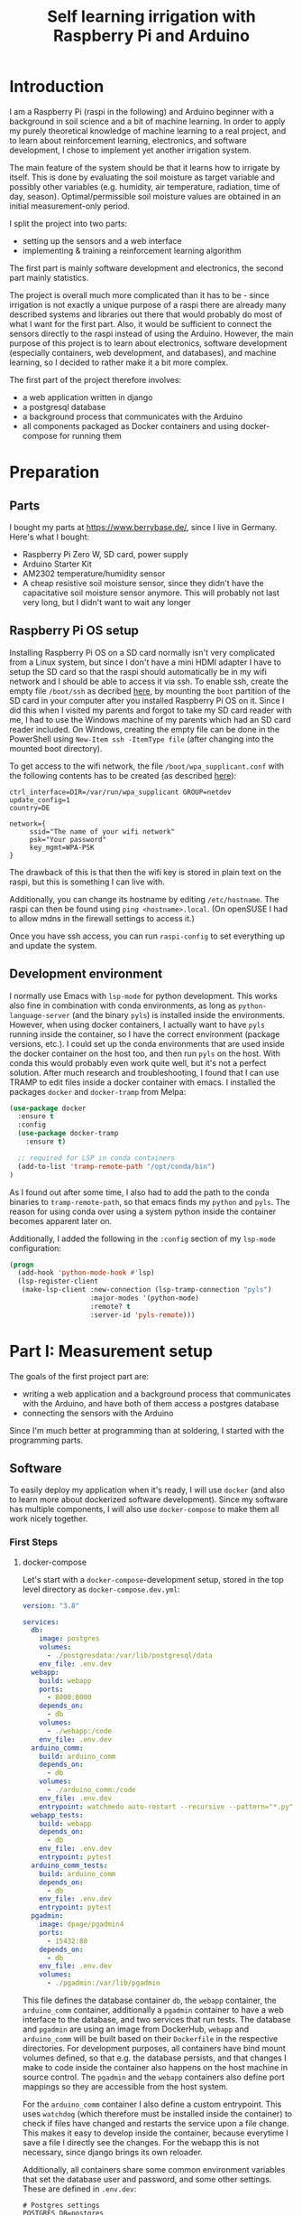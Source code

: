 #+TITLE:  Self learning irrigation with Raspberry Pi and Arduino

* Introduction
  
I am a Raspberry Pi (raspi in the following) and Arduino beginner with a
background in soil science and a bit of machine learning. In order to apply my
purely theoretical knowledge of machine learning to a real project, and to
learn about reinforcement learning, electronics, and software development, I
chose to implement yet another irrigation system.

The main feature of the system should be that it learns how to irrigate by
itself. This is done by evaluating the soil moisture as target variable and
possibly other variables (e.g. humidity, air temperature, radiation, time of
day, season). Optimal/permissible soil moisture values are obtained in an
initial measurement-only period.

I split the project into two parts:
- setting up the sensors and a web interface
- implementing & training a reinforcement learning algorithm
The first part is mainly software development and electronics, the second part
mainly statistics.

The project is overall much more complicated than it has to be - since
irrigation is not exactly a unique purpose of a raspi there are already many
described systems and libraries out there that would probably do most of what I
want for the first part. Also, it would be sufficient to connect the sensors
directly to the raspi instead of using the Arduino.
However, the main purpose of this project is to learn about electronics,
software development (especially containers, web development, and databases),
and machine learning, so I decided to rather make it a bit more complex.

The first part of the project therefore involves:
- a web application written in django
- a postgresql database
- a background process that communicates with the Arduino
- all components packaged as Docker containers and using docker-compose for
  running them 

* Preparation

** Parts

I bought my parts at https://www.berrybase.de/, since I live in Germany. Here's
what I bought:

- Raspberry Pi Zero W, SD card, power supply
- Arduino Starter Kit
- AM2302 temperature/humidity sensor
- A cheap resistive soil moisture sensor, since they didn't have the
  capacitative soil moisture sensor anymore. This will probably not last very
  long, but I didn't want to wait any longer
  
** Raspberry Pi OS setup

Installing Raspberry Pi OS on a SD card normally isn't very complicated from a
Linux system, but since I don't have a mini HDMI adapter I have to setup the SD
card so that the raspi should automatically be in my wifi network and I should
be able to access it via ssh.
To enable ssh, create the empty file ~/boot/ssh~ as decribed [[https://www.raspberrypi.org/documentation/remote-access/ssh/][here]], by mounting
the ~boot~ partition of the SD card in your computer after you installed
Raspberry Pi OS on it. Since I did this when I visited my parents and forgot to
take my SD card reader with me, I had to use the Windows machine of my parents
which had an SD card reader included. On Windows, creating the empty file can
be done in the PowerShell using ~New-Item ssh -ItemType file~ (after changing
into the mounted boot directory).

To get access to the wifi network, the file ~/boot/wpa_supplicant.conf~ with
the following contents has to be created (as described [[https://thedatafrog.com/en/articles/raspberry-pi-zero-headless-install/][here]]):
#+BEGIN_SRC 
ctrl_interface=DIR=/var/run/wpa_supplicant GROUP=netdev
update_config=1
country=DE

network={
     ssid="The name of your wifi network"
     psk="Your password"
     key_mgmt=WPA-PSK
}
#+END_SRC
The drawback of this is that then the wifi key is stored in plain text on the
raspi, but this is something I can live with.

Additionally, you can change its hostname by editing ~/etc/hostname~. The raspi
can then be found using ~ping <hostname>.local~. (On openSUSE I had to allow
mdns in the firewall settings to access it.)

Once you have ssh access, you can run ~raspi-config~ to set everything up and
update the system.


** Development environment

I normally use Emacs with ~lsp-mode~ for python development. This works also
fine in combination with conda environments, as long as
~python-language-server~ (and the binary ~pyls~) is installed inside the
environments. However, when using docker containers, I actually want to have
~pyls~ running inside the container, so I have the correct environment (package
versions, etc.). I could set up the conda environments that are used inside the
docker container on the host too, and then run ~pyls~ on the host. With conda
this would probably even work quite well, but it's not a perfect solution.
After much research and troubleshooting, I found that I can use TRAMP to edit
files inside a docker container with emacs.
I installed the packages ~docker~ and ~docker-tramp~ from Melpa:

#+begin_src emacs-lisp
(use-package docker
  :ensure t
  :config
  (use-package docker-tramp
    :ensure t)

  ;; required for LSP in conda containers
  (add-to-list 'tramp-remote-path "/opt/conda/bin")
)
#+end_src

As I found out after some time, I also had to add the path to the conda
binaries to ~tramp-remote-path~, so that emacs finds my ~python~ and ~pyls~.
The reason for using conda over using a system python inside the container
becomes apparent later on.

Additionally, I added the following in the ~:config~ section of my ~lsp-mode~
configuration:

#+begin_src emacs-lisp
  (progn
    (add-hook 'python-mode-hook #'lsp)
    (lsp-register-client
     (make-lsp-client :new-connection (lsp-tramp-connection "pyls")
                      :major-modes '(python-mode)
                      :remote? t
                      :server-id 'pyls-remote)))
#+end_src


* Part I: Measurement setup

The goals of the first project part are:
- writing a web application and a background process that communicates with the
  Arduino, and have both of them access a postgres database
- connecting the sensors with the Arduino

Since I'm much better at programming than at soldering, I started with the
programming parts.

** Software

To easily deploy my application when it's ready, I will use ~docker~ (and also to
learn more about dockerized software development). Since my software has
multiple components, I will also use ~docker-compose~ to make them all work
nicely together.

*** First Steps

**** docker-compose

Let's start with a ~docker-compose~-development setup, stored in the top level
directory as ~docker-compose.dev.yml~:

#+begin_src yaml
version: "3.8"
   
services:
  db:
    image: postgres
    volumes:
      - ./postgresdata:/var/lib/postgresql/data
    env_file: .env.dev
  webapp:
    build: webapp
    ports:
      - 8000:8000
    depends_on:
      - db
    volumes:
      - ./webapp:/code
    env_file: .env.dev
  arduino_comm:
    build: arduino_comm
    depends_on:
      - db
    volumes:
      - ./arduino_comm:/code
    env_file: .env.dev
    entrypoint: watchmedo auto-restart --recursive --pattern="*.py" --directory="." python run_arduino_comm.py
  webapp_tests:
    build: webapp
    depends_on:
      - db
    env_file: .env.dev
    entrypoint: pytest
  arduino_comm_tests:
    build: arduino_comm
    depends_on:
      - db
    env_file: .env.dev
    entrypoint: pytest
  pgadmin:
    image: dpage/pgadmin4
    ports:
      - 15432:80
    depends_on:
      - db
    env_file: .env.dev
    volumes:
      - ./pgadmin:/var/lib/pgadmin
#+end_src

This file defines the database container ~db~, the ~webapp~ container, the
~arduino_comm~ container, additionally a ~pgadmin~ container to have a web
interface to the database, and two services that run tests.
The database and ~pgadmin~ are using an image from DockerHub, ~webapp~ and
~arduino_comm~ will be built based on their ~Dockerfile~ in the respective
directories. For development purposes, all containers have bind mount volumes
defined, so that e.g. the database persists, and that changes I make to code
inside the container also happens on the host machine in source control.
The ~pgadmin~ and the ~webapp~ containers also define port mappings so they are
accessible from the host system.

For the ~arduino_comm~ container I also define a custom entrypoint. This uses
~watchdog~ (which therefore must be installed inside the container) to check if
files have changed and restarts the service upon a file change.
This makes it easy to develop inside the container, because everytime I save a
file I directly see the changes.
For the webapp this is not necessary, since django brings its own reloader.

Additionally, all containers share some common environment variables that set
the database user and password, and some other settings. These are defined in
~.env.dev~:

#+begin_src text
# Postgres settings
POSTGRES_DB=postgres
POSTGRES_USER=postgres
POSTGRES_PASSWORD=secret_password
POSTGRES_HOST=db

# This makes arduino_comm return random values instead of measurements
TEST_WEBAPP=1

# pgadmin settings
PGADMIN_DEFAULT_EMAIL=admin@pgadmin.com
PGADMIN_DEFAULT_PASSWORD=password
PGADMIN_LISTEN_PORT=80
#+end_src

With this file (and the Dockerfiles defined later), one can build and start all
containers with
#+begin_src bash
sudo docker-compose -f docker-compose.dev.yml build
sudo docker-compose -f docker-compose.dev.yml up
#+end_src

Useful links:
- https://hackernoon.com/efficient-development-with-docker-and-docker-compose-e354b4d24831

**** Webapp in django

The webapp is written in [[https://docs.djangoproject.com/en/3.1/][django]], a python web framework. I followed the first
steps from the [[https://docs.djangoproject.com/en/3.1/intro/tutorial01/][tutorial]] to create a project called ~irrigation~ and an app called
~irrigation_app~. I additionally made some changes to
~webapp/irrigation/settings.py~ that were necessary for using postgres:

#+begin_src python
POSTGRES_HOST = os.getenv("POSTGRES_HOST")
POSTGRES_DB = os.getenv("POSTGRES_DB")
POSTGRES_USER = os.getenv("POSTGRES_USER")
POSTGRES_PASSWORD = os.getenv("POSTGRES_PASSWORD")

DATABASES = {
    'default': {
        'ENGINE': 'django.db.backends.postgresql',
        'NAME': POSTGRES_DB,
        'USER': POSTGRES_USER,
        'PASSWORD': POSTGRES_PASSWORD,
        'HOST': POSTGRES_HOST,
        'PORT': 5432,
    }
}
#+end_src

Then I defined my first two models (i.e. database tables): observables and
measurements. These are defined in ~webapp/irrigation_app/models.py~:

#+begin_src python
from django.db import models


class Observable(models.Model):
    """
    A variable that can be observed.

    These should be only provided via fixtures.
    """
    name = models.CharField(max_length=30)
    short_name = models.CharField(max_length=10)
    unit = models.CharField(max_length=20)


class Measurement(models.Model):
    """A measurement value read from the arduino"""
    time = models.DateTimeField("measurement time")
    observable = models.ForeignKey(Observable, on_delete=models.PROTECT)
    value = models.FloatField()
#+end_src

It's simple: A measurement has a value, a time, and the associated observable
that was measured, and an observable object simply stores some metadata for the
observable (name, unit). Measurements will be created by the ~arduino_comm~
process when the sensors are running, observables will be pre-defined via
[[https://docs.djangoproject.com/en/3.1/howto/initial-data/][fixtures]] in ~webapp/irrigation_app/fixtures/observables.json~:

#+begin_src json
[
    {
        "model": "irrigation_app.observable",
        "pk": 1,
        "fields": {
            "name": "Soil moisture",
            "short_name": "sm",
            "unit": "m^3/m^3"
        }
    }
]
#+end_src

For now it only consists of soil moisture as observable, but I will add
humidity and temperature in the future.

The main purpose of the webapp is to display/plot the measured data from the
database. For interactive plots it is best to use JavaScript, so that all the
interactive part runs on the client (web browser) and not on the raspi.
I decided to use [[https://plotly.com/javascript/getting-started/][plotly]] for this, because it looks nice and is really easy to
get started. I downloaded the minified source and stored it in
~webapp/irrigation_app/static/irrigation_app/plotly-latest.min.js~.
Then I created a HTML template in
~webapp/irrigation_app/templates/irrigation_app/index.html~:

#+begin_src html
{% load static %}

<!DOCTYPE html>
<html lang="en" dir="ltr">
    <head>
        <meta charset="utf-8">
        <link rel="stylesheet" href="{% static 'irrigation_app/mytheme.css' %}">
        <script src="{% static 'irrigation_app/plotly-latest.min.js' %}"></script>
        <title>Raspberry Pi Irrigation</title>
    </head>
    <body>
        <h1>Raspberry Pi Irrigation</h1>
        <h2>Soil moisture data</h2>
        <div class="column" id="tester" style="height: 60%"></div>
    </body>
</html>
<script> 
    var data = JSON.parse("{{data|escapejs}}"); 
    var traces = [];

    for (d of data) {
        traces.push({
            x: d["times"],
            y: d["values"],
            mode: 'lines+markers',
            name: d["name"] + ' ' + d["unit"]
        });
    }

    var layout = {
        autosize: true,
        modebar: {
            orientation: "h",
        },
        showlegend: true,
        legend: {
            orientation: "h",
            y: 1.1
        },
        xaxis: {
            title: 'Time'
        }
    }; 
    
    var plotNode = document.getElementById("tester"); 
    Plotly.newPlot(plotNode, traces, layout);
</script>
#+end_src

This loads the plotly source in the header, and defines an additional script at
the bottom that parses JSON data and defines a simple line plot. It also apples
a CSS stylesheet, that is oriented at the jekyll-theme /minimal/:

#+begin_src css
html, body { background: white; }

body {
    color: black;
    font-family: monospace;
    font-size: 1.3rem;
    line-height: 1.3;
    margin: 0;
    min-height: 100%;
}

h1 {
    text-align: center;
}

h2 {
    text-align: center;
}

div.column {
    width: 800px;
    margin: auto;
}

@media only screen and (max-width: 1000px) {
    div.column {
        width: 80%;
        margin-left: 10%;
        margin-right: 10%;
    }
}

@media only screen and (max-width: 600px) {
    div.column {
        width: 100%;
        margin-left: 0;
        margin-right: 0;
    }
}
#+end_src


The JSON data comes from django, where we have to define a view (in
~webapp/irrigation_app/views.py~):

#+begin_src python
from django.shortcuts import render
from json import dumps


from irrigation_app.models import Measurement


def index(request):

    measurements = Measurement.objects.all()

    data = {"times": [], "values": []}
    for m in measurements:
        data["times"].append(m.time.isoformat())
        data["values"].append(m.value)

    return render(request, 'irrigation_app/index.html', {"data": dumps(data)})
#+end_src

This is the method that is called on the server when someone visits the
webpage. It basically just reads all measurements and returns measurement times
and values as JSON. In the future, there should also be some filtering applied
(since there will be a lot of data), and metadata (observable type) should be
passed too, but for now it's enough.
Additionally to the view we have to define the URLs in django, inside
~webapp/irrigation_app/urls.py~:

#+begin_src python
from django.urls import path

from . import views


urlpatterns = [
    path('', views.index, name='index')
]
#+end_src

***** Launching django

When launching the web app, multiple things have to happen before:
- collect static files
- database migrations
- applying initial data (fixtures)
- starting the development webserver
I put all of these inside a bash script, which can then be used by docker as an
entrypoint:

#+begin_src bash
#!/bin/bash

# Collect static files
echo "Collect static files"
python manage.py collectstatic --noinput

# Apply database migrations
echo "Apply database migrations"
python manage.py migrate
echo "Load fixtures"
python manage.py loaddata observables

# Start server
echo "Starting server"
python manage.py runserver 0.0.0.0:8000
#+end_src

***** Dependencies and Docker

I decided to use ~continuumio/miniconda3~ as base image for my python
containers, since conda makes it easier to install the necessary dependencies,
especially ~numpy~ and ~psycopg2~ (the latter is necessary for communication
with the postgres database). My first tries to install them manually on top of
a python image failed due to missing dependencies.
The Dockerfile then looked like this:

#+begin_src text
FROM continuumio/miniconda3:4.9.2
WORKDIR /code
COPY . /code/
RUN conda env update -n base -f /code/environment.yml
ENTRYPOINT ["/bin/bash", "./docker-entrypoint.sh"]
#+end_src

It loads dependencies from the file ~webapp/environment.yml~:

#+begin_src yaml
name: riwa_dev
channels:
  - defaults
dependencies:
  - python=3.8.5
  - numpy
  - matplotlib
  - psycopg2
  - pip
  - pip:
    - django
    - watchdog
    - pytest
    - pytest-cov
    - 'python-language-server[pycodestyle,pydocstyle]'
    - black
    - black-macchiato
#+end_src

This can also be used to locally set up the environment, but as described
before I decided to rather run emacs via tramp directly inside the container.

**** Arduino communication module test mode

The Arduino communication module is also written in python (because this is the
language I know best). It is also based on a ~continuumio/miniconda3~ image,
and the Dockerfile therefore looks pretty similar, only a different command is
run as entrypoint. These are not shown here.

For a start, I implemented a test mode, where the process generates random data
instead of reading it from the arduino. The code for this is:

#+begin_src python
#!/usr/bin/env python3

# Script that reads data from the arduino and writes it to database

from datetime import datetime, timezone
import logging
import numpy as np
import os
import psycopg2
import time

from writer import DataWriter


# set up logging
TEST_WEBAPP = os.getenv("TEST_WEBAPP")
if TEST_WEBAPP:
    loglevel = logging.DEBUG
else:
    loglevel = logging.INFO
logging.basicConfig(
    filename="arduino_comm.log",
    encoding="utf-8",
    level=loglevel,
)


# connect to database
POSTGRES_HOST = os.getenv("POSTGRES_HOST")
POSTGRES_DB = os.getenv("POSTGRES_DB")
POSTGRES_USER = os.getenv("POSTGRES_USER")
POSTGRES_PASSWORD = os.getenv("POSTGRES_PASSWORD")
logging.info(f"Connecting to database {POSTGRES_DB} on {POSTGRES_HOST}")
conn = psycopg2.connect(
    f"dbname={POSTGRES_DB} user={POSTGRES_USER}"
    f" password={POSTGRES_PASSWORD} host={POSTGRES_HOST}"
)
try:
    logging.info("Connected to database.")
    writer = DataWriter(conn)

    if TEST_WEBAPP:
        logging.debug("Running in test mode.")
        logging.debug("This means random data is generated.")

        while True:
            x = np.random.randn()
            t = datetime.now(timezone.utc)
            y = np.sin(2*np.pi*t.timestamp()/3600) + 0.2*x
            logging.debug(t.isoformat())
            writer.write_measurement(t, y, 1)
            time.sleep(10)
    else:
        logging.debug("Running in production mode.")
except:
    raise
finally:
    conn.close()
    logging.info("Done!")
#+end_src

The main part is hidden behind the call to ~writer.write_measurement~. The
~DataWriter~ class is defined in ~arduino_comm/writer.py~:

#+begin_src python
"""
Writer class for retrieved data.
"""


class DataWriter:
    """Writes measured data to database."""

    def __init__(self, conn):
        """
        Parameters
        ----------
        conn : database connection
        """
        self.conn = conn
        with self.conn.cursor() as cur:
            cur.execute(
                "SELECT * from public.irrigation_app_measurement"
                " ORDER BY id DESC"
            )
            last_measurement = cur.fetchone()
            if last_measurement is None:
                self.last_id = -1
            else:
                self.last_id = last_measurement[0]

    def write_measurement(self, time, value, obs_id):
        """
        Writes single measurement to database.

        Parameters
        ----------
        time : datetime.datetime
            Measurement time
        value : float
            Measured value
        obs_id : int
            ID of the observable that was measured. See
            `webapp/irrigation_app/fixtures/observables.json` for available
            values.
        """
        cur = self.conn.cursor()
        with self.conn.cursor() as cur:
            cur.execute(
                "INSERT INTO public.irrigation_app_measurement"
                " (id, time, value, observable_id) VALUES (%s, %s, %s, %s)",
                (self.last_id + 1, time, value, obs_id)
            )
            self.last_id += 1
#+end_src

This class writes the measurements into the database.

**** Wrap up

With this, we have now a basic web app that we can view in the browser. If you
run the docker-compose ~build~ and ~up~ commands as described above, you should
be able to see it in your browser at ~localhost:8000~.

#+CAPTION: Webapp after 1 hour of random data
[[./media/screenshot_index.png]]
